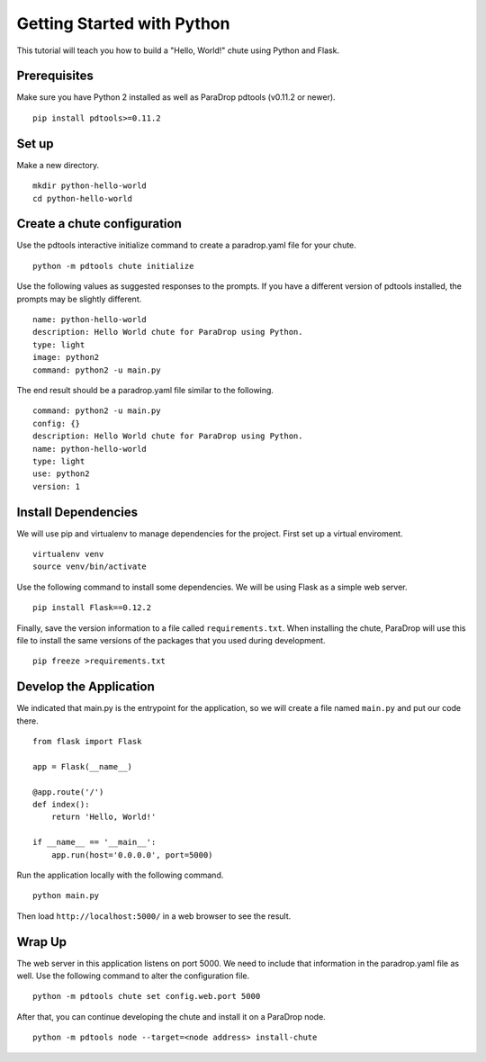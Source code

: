 Getting Started with Python
===========================

This tutorial will teach you how to build a "Hello, World!" chute using
Python and Flask.

Prerequisites
-------------

Make sure you have Python 2 installed as well as ParaDrop
pdtools (v0.11.2 or newer).

::

    pip install pdtools>=0.11.2

Set up
------

Make a new directory.

::

    mkdir python-hello-world
    cd python-hello-world

Create a chute configuration
----------------------------

Use the pdtools interactive initialize command to create a paradrop.yaml
file for your chute.

::

    python -m pdtools chute initialize

Use the following values as suggested responses to the prompts. If
you have a different version of pdtools installed, the prompts may be
slightly different.

::

    name: python-hello-world
    description: Hello World chute for ParaDrop using Python.
    type: light
    image: python2
    command: python2 -u main.py

The end result should be a paradrop.yaml file similar to the following.

::

    command: python2 -u main.py
    config: {}
    description: Hello World chute for ParaDrop using Python.
    name: python-hello-world
    type: light
    use: python2
    version: 1

Install Dependencies
--------------------

We will use pip and virtualenv to manage dependencies for the project.
First set up a virtual enviroment.

::

    virtualenv venv
    source venv/bin/activate

Use the following command to install some dependencies. We will be using
Flask as a simple web server.

::

    pip install Flask==0.12.2

Finally, save the version information to a file called
``requirements.txt``.  When installing the chute, ParaDrop will use
this file to install the same versions of the packages that you used
during development.

::

    pip freeze >requirements.txt

Develop the Application
-----------------------

We indicated that main.py is the entrypoint for the application, so we
will create a file named ``main.py`` and put our code there.

::

    from flask import Flask

    app = Flask(__name__)

    @app.route('/')
    def index():
        return 'Hello, World!'

    if __name__ == '__main__':
        app.run(host='0.0.0.0', port=5000)

Run the application locally with the following command.

::

    python main.py

Then load ``http://localhost:5000/`` in a web browser to see the result.

Wrap Up
-------

The web server in this application listens on port 5000. We need to
include that information in the paradrop.yaml file as well. Use the
following command to alter the configuration file.

::

    python -m pdtools chute set config.web.port 5000

After that, you can continue developing the chute and install it
on a ParaDrop node.

::

    python -m pdtools node --target=<node address> install-chute

